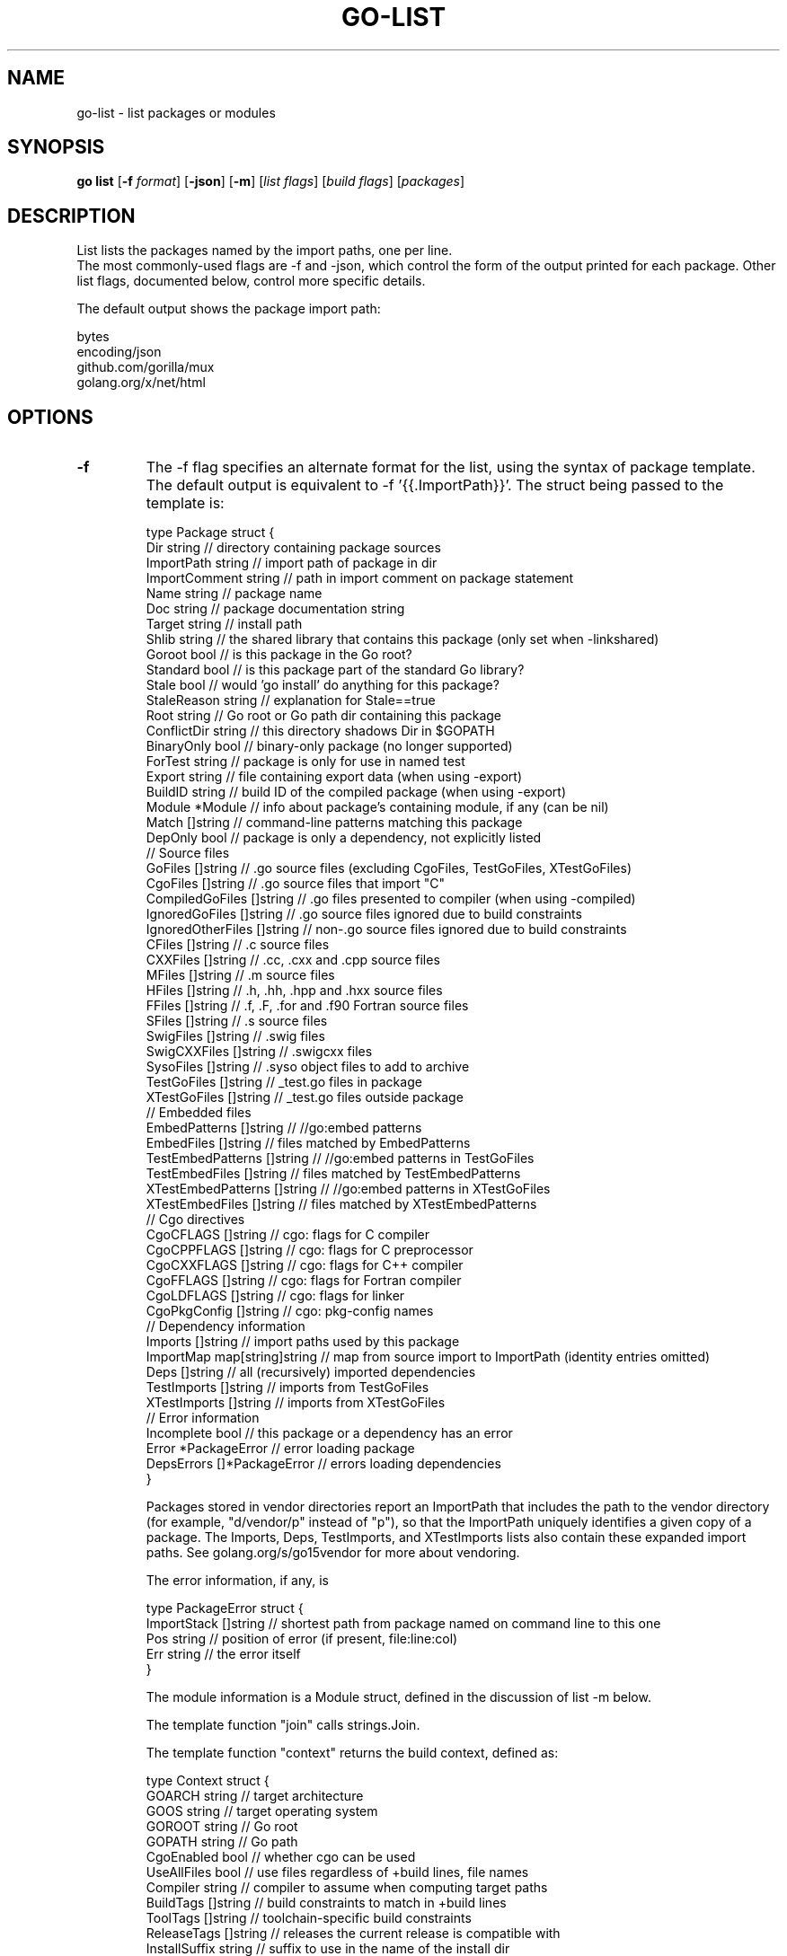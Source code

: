 .\"                                      Hey, EMACS: -*- nroff -*-
.de Vb \" Begin verbatim text
.ft CW
.nf
.ne \\$1
..
.de Ve \" End verbatim text
.ft R
.fi
..
.TH GO-LIST 1 "2021-10-15"
.\" Please adjust this date whenever revising the manpage.
.SH NAME
go-list \- list packages or modules
.SH SYNOPSIS
.B go list
.RB [ \-f
.IR format ]
.RB [ \-json ]
.RB [ \-m ]
.RI [ "list flags" ]
.RI [ "build flags" ]
.RI [ packages ]
.SH DESCRIPTION
List lists the packages named by the import paths, one per line.
.br
The most commonly-used flags are \-f and \-json, which control the form
of the output printed for each package. Other list flags, documented below,
control more specific details.
.P
The default output shows the package import path:

.Vb 6
\&      bytes
\&      encoding/json
\&      github.com/gorilla/mux
\&      golang.org/x/net/html
.Ve
.SH OPTIONS
.TP
.B \-f
The \-f flag specifies an alternate format for the list, using the
syntax of package template.  The default output is equivalent
to \-f '{{.ImportPath}}'.  The struct being passed to the template is:

.Vb 6
\&    type Package struct {
\&        Dir           string   // directory containing package sources
\&        ImportPath    string   // import path of package in dir
\&        ImportComment string   // path in import comment on package statement
\&        Name          string   // package name
\&        Doc           string   // package documentation string
\&        Target        string   // install path
\&        Shlib         string   // the shared library that contains this package (only set when -linkshared)
\&        Goroot        bool     // is this package in the Go root?
\&        Standard      bool     // is this package part of the standard Go library?
\&        Stale         bool     // would 'go install' do anything for this package?
\&        StaleReason   string   // explanation for Stale==true
\&        Root          string   // Go root or Go path dir containing this package
\&        ConflictDir   string   // this directory shadows Dir in $GOPATH
\&        BinaryOnly    bool     // binary-only package (no longer supported)
\&        ForTest       string   // package is only for use in named test
\&        Export        string   // file containing export data (when using -export)
\&        BuildID       string   // build ID of the compiled package (when using -export)
\&        Module        *Module  // info about package's containing module, if any (can be nil)
\&        Match         []string // command-line patterns matching this package
\&        DepOnly       bool     // package is only a dependency, not explicitly listed
\&
\&        // Source files
\&        GoFiles         []string   // .go source files (excluding CgoFiles, TestGoFiles, XTestGoFiles)
\&        CgoFiles        []string   // .go source files that import "C"
\&        CompiledGoFiles []string   // .go files presented to compiler (when using -compiled)
\&        IgnoredGoFiles  []string   // .go source files ignored due to build constraints
\&        IgnoredOtherFiles []string // non-.go source files ignored due to build constraints
\&        CFiles          []string   // .c source files
\&        CXXFiles        []string   // .cc, .cxx and .cpp source files
\&        MFiles          []string   // .m source files
\&        HFiles          []string   // .h, .hh, .hpp and .hxx source files
\&        FFiles          []string   // .f, .F, .for and .f90 Fortran source files
\&        SFiles          []string   // .s source files
\&        SwigFiles       []string   // .swig files
\&        SwigCXXFiles    []string   // .swigcxx files
\&        SysoFiles       []string   // .syso object files to add to archive
\&        TestGoFiles     []string   // _test.go files in package
\&        XTestGoFiles    []string   // _test.go files outside package
\&
\&        // Embedded files
\&        EmbedPatterns      []string // //go:embed patterns
\&        EmbedFiles         []string // files matched by EmbedPatterns
\&        TestEmbedPatterns  []string // //go:embed patterns in TestGoFiles
\&        TestEmbedFiles     []string // files matched by TestEmbedPatterns
\&        XTestEmbedPatterns []string // //go:embed patterns in XTestGoFiles
\&        XTestEmbedFiles    []string // files matched by XTestEmbedPatterns
\&
\&        // Cgo directives
\&        CgoCFLAGS    []string // cgo: flags for C compiler
\&        CgoCPPFLAGS  []string // cgo: flags for C preprocessor
\&        CgoCXXFLAGS  []string // cgo: flags for C++ compiler
\&        CgoFFLAGS    []string // cgo: flags for Fortran compiler
\&        CgoLDFLAGS   []string // cgo: flags for linker
\&        CgoPkgConfig []string // cgo: pkg-config names
\&
\&        // Dependency information
\&        Imports      []string          // import paths used by this package
\&        ImportMap    map[string]string // map from source import to ImportPath (identity entries omitted)
\&        Deps         []string          // all (recursively) imported dependencies
\&        TestImports  []string          // imports from TestGoFiles
\&        XTestImports []string          // imports from XTestGoFiles
\&
\&        // Error information
\&        Incomplete bool            // this package or a dependency has an error
\&        Error      *PackageError   // error loading package
\&        DepsErrors []*PackageError // errors loading dependencies
\&    }
.Ve

Packages stored in vendor directories report an ImportPath that includes the
path to the vendor directory (for example, "d/vendor/p" instead of "p"),
so that the ImportPath uniquely identifies a given copy of a package.
The Imports, Deps, TestImports, and XTestImports lists also contain these
expanded import paths. See golang.org/s/go15vendor for more about vendoring.

The error information, if any, is

.Vb 6
\&    type PackageError struct {
\&        ImportStack   []string // shortest path from package named on command line to this one
\&        Pos           string   // position of error (if present, file:line:col)
\&        Err           string   // the error itself
\&    }
.Ve

The module information is a Module struct, defined in the discussion
of list \-m below.

The template function "join" calls strings.Join.

The template function "context" returns the build context, defined as:

.Vb 6
\&    type Context struct {
\&        GOARCH        string   // target architecture
\&        GOOS          string   // target operating system
\&        GOROOT        string   // Go root
\&        GOPATH        string   // Go path
\&        CgoEnabled    bool     // whether cgo can be used
\&        UseAllFiles   bool     // use files regardless of +build lines, file names
\&        Compiler      string   // compiler to assume when computing target paths
\&        BuildTags     []string // build constraints to match in +build lines
\&        ToolTags      []string // toolchain-specific build constraints
\&        ReleaseTags   []string // releases the current release is compatible with
\&        InstallSuffix string   // suffix to use in the name of the install dir
\&    }
.Ve

For more information about the meaning of these fields see the documentation
for the go/build package's Context type.
.TP
.B \-json
The \-json flag causes the package data to be printed in JSON format
instead of using the template format.
.TP
.B \-compiled
The \-compiled flag causes list to set CompiledGoFiles to the Go source
files presented to the compiler. Typically this means that it repeats
the files listed in GoFiles and then also adds the Go code generated
by processing CgoFiles and SwigFiles. The Imports list contains the
union of all imports from both GoFiles and CompiledGoFiles.
.TP
.B \-deps
The \-deps flag causes list to iterate over not just the named packages
but also all their dependencies. It visits them in a depth-first post-order
traversal, so that a package is listed only after all its dependencies.
Packages not explicitly listed on the command line will have the DepOnly
field set to true.
.TP
.B \-e
The \-e flag changes the handling of erroneous packages, those that
cannot be found or are malformed.  By default, the list command
prints an error to standard error for each erroneous package and
omits the packages from consideration during the usual printing.
With the \-e flag, the list command never prints errors to standard
error and instead processes the erroneous packages with the usual
printing.  Erroneous packages will have a non-empty ImportPath and
a non-nil Error field; other information may or may not be missing
(zeroed).
.TP
.B \-export
The \-export flag causes list to set the Export field to the name of a
file containing up-to-date export information for the given package.
.TP
.B \-find
The \-find flag causes list to identify the named packages but not
resolve their dependencies: the Imports and Deps lists will be empty.
.TP
.B \-test
The \-test flag causes list to report not only the named packages
but also their test binaries (for packages with tests), to convey to
source code analysis tools exactly how test binaries are constructed.
The reported import path for a test binary is the import path of
the package followed by a ".test" suffix, as in "math/rand.test".
When building a test, it is sometimes necessary to rebuild certain
dependencies specially for that test (most commonly the tested
package itself). The reported import path of a package recompiled
for a particular test binary is followed by a space and the name of
the test binary in brackets, as in "math/rand [math/rand.test]"
or "regexp [sort.test]". The ForTest field is also set to the name
of the package being tested ("math/rand" or "sort" in the previous
examples).
.P
The Dir, Target, Shlib, Root, ConflictDir, and Export file paths
are all absolute paths.
.P
By default, the lists GoFiles, CgoFiles, and so on hold names of files in Dir
(that is, paths relative to Dir, not absolute paths).
The generated files added when using the \-compiled and \-test flags
are absolute paths referring to cached copies of generated Go source files.
Although they are Go source files, the paths may not end in ".go".
.TP
.B \-m
The \-m flag causes list to list modules instead of packages.

When listing modules, the \-f flag still specifies a format template
applied to a Go struct, but now a Module struct:

.Vb 6
\&    type Module struct {
\&        Path      string       // module path
\&        Version   string       // module version
\&        Versions  []string     // available module versions (with -versions)
\&        Replace   *Module      // replaced by this module
\&        Time      *time.Time   // time version was created
\&        Update    *Module      // available update, if any (with -u)
\&        Main      bool         // is this the main module?
\&        Indirect  bool         // is this module only an indirect dependency of main module?
\&        Dir       string       // directory holding files for this module, if any
\&        GoMod     string       // path to go.mod file used when loading this module, if any
\&        GoVersion string       // go version used in module
\&        Error     *ModuleError // error loading module
\&    }
\&
\&    type ModuleError struct {
\&        Err string // the error itself
\&    }
.Ve

The file GoMod refers to may be outside the module directory if the
module is in the module cache or if the \-modfile flag is used.

The default output is to print the module path and then
information about the version and replacement if any.
For example, 'go list \-m all' might print:

.Vb 6
\&    my/main/module
\&    golang.org/x/text v0.3.0 => /tmp/text
\&    rsc.io/pdf v0.1.1
.Ve

The Module struct has a String method that formats this
line of output, so that the default format is equivalent
to \-f '{{.String}}'.

Note that when a module has been replaced, its Replace field
describes the replacement module, and its Dir field is set to
the replacement's source code, if present. (That is, if Replace
is non-nil, then Dir is set to Replace.Dir, with no access to
the replaced source code.)
.TP
.B \-u
The \-u flag adds information about available upgrades.
When the latest version of a given module is newer than
the current one, list \-u sets the Module's Update field
to information about the newer module. list \-u will also set
the module's Retracted field if the current version is retracted.
The Module's String method indicates an available upgrade by
formatting the newer version in brackets after the current version.
If a version is retracted, the string "(retracted)" will follow it.
For example, 'go list \-m \-u all' might print:

.Vb 6
\&    my/main/module
\&    golang.org/x/text v0.3.0 [v0.4.0] => /tmp/text
\&    rsc.io/pdf v0.1.1 (retracted) [v0.1.2]
.Ve

(For tools, 'go list \-m \-u \-json all' may be more convenient to parse.)
.TP
.B \-versions
The \-versions flag causes list to set the Module's Versions field
to a list of all known versions of that module, ordered according
to semantic versioning, earliest to latest. The flag also changes
the default output format to display the module path followed by the
space-separated version list.
.TP
.B \-retracted
The \-retracted flag causes list to report information about retracted
module versions. When \-retracted is used with \-f or \-json, the Retracted
field will be set to a string explaining why the version was retracted.
The string is taken from comments on the retract directive in the
module's go.mod file. When \-retracted is used with \-versions, retracted
versions are listed together with unretracted versions. The \-retracted
flag may be used with or without \-m.
.P
The arguments to list \-m are interpreted as a list of modules, not packages.
The main module is the module containing the current directory.
The active modules are the main module and its dependencies.
With no arguments, list \-m shows the main module.
With arguments, list \-m shows the modules specified by the arguments.
Any of the active modules can be specified by its module path.
The special pattern "all" specifies all the active modules, first the main
module and then dependencies sorted by module path.
A pattern containing "..." specifies the active modules whose
module paths match the pattern.
A query of the form path@version specifies the result of that query,
which is not limited to active modules.
See 'go help modules' for more about module queries.
.P
The template function "module" takes a single string argument
that must be a module path or query and returns the specified
module as a Module struct. If an error occurs, the result will
be a Module struct with a non-nil Error field.
.P
For more about build flags, see \fBgo-build\fP(1) or 'go help build'.
.P
For more about specifying packages, see \fBgo-packages\fP(7) or 'go help packages'.
.P
For more about modules, see https://golang.org/ref/mod.
.SH AUTHOR
This manual page was written by Michael Stapelberg <stapelberg@debian.org>
and is maintained by the
Debian Go Compiler Team <team+go-compiler@tracker.debian.org>
based on the output of 'go help list'
for the Debian project (and may be used by others).
